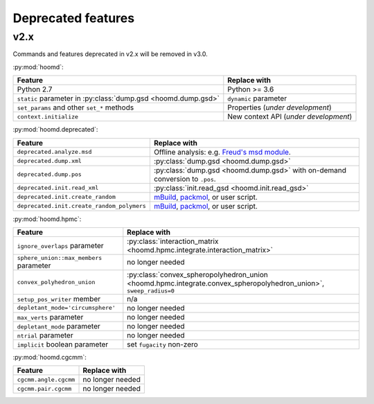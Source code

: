 Deprecated features
===================

v2.x
----

Commands and features deprecated in v2.x will be removed in v3.0.

:py:mod:`hoomd`:

.. list-table::
   :header-rows: 1

   * - Feature
     - Replace with
   * - Python 2.7
     - Python >= 3.6
   * - ``static`` parameter in :py:class:`dump.gsd <hoomd.dump.gsd>`
     - ``dynamic`` parameter
   * - ``set_params`` and other ``set_*`` methods
     - Properties (*under development*)
   * - ``context.initialize``
     - New context API (*under development*)

:py:mod:`hoomd.deprecated`:

.. list-table::
   :header-rows: 1

   * - Feature
     - Replace with
   * - ``deprecated.analyze.msd``
     - Offline analysis: e.g. `Freud's msd module <https://freud.readthedocs.io>`_.
   * - ``deprecated.dump.xml``
     - :py:class:`dump.gsd <hoomd.dump.gsd>`
   * - ``deprecated.dump.pos``
     - :py:class:`dump.gsd <hoomd.dump.gsd>` with on-demand conversion to ``.pos``.
   * - ``deprecated.init.read_xml``
     - :py:class:`init.read_gsd <hoomd.init.read_gsd>`
   * - ``deprecated.init.create_random``
     - `mBuild <https://mosdef-hub.github.io/mbuild/>`_, `packmol <https://www.ime.unicamp.br/~martinez/packmol/userguide.shtml>`_, or user script.
   * - ``deprecated.init.create_random_polymers``
     - `mBuild <https://mosdef-hub.github.io/mbuild/>`_, `packmol <https://www.ime.unicamp.br/~martinez/packmol/userguide.shtml>`_, or user script.

:py:mod:`hoomd.hpmc`:

.. list-table::
   :header-rows: 1

   * - Feature
     - Replace with
   * - ``ignore_overlaps`` parameter
     - :py:class:`interaction_matrix <hoomd.hpmc.integrate.interaction_matrix>`
   * - ``sphere_union::max_members`` parameter
     - no longer needed
   * - ``convex_polyhedron_union``
     - :py:class:`convex_spheropolyhedron_union <hoomd.hpmc.integrate.convex_spheropolyhedron_union>`, ``sweep_radius=0``
   * - ``setup_pos_writer`` member
     - n/a
   * - ``depletant_mode='circumsphere'``
     - no longer needed
   * - ``max_verts`` parameter
     - no longer needed
   * - ``depletant_mode`` parameter
     - no longer needed
   * - ``ntrial`` parameter
     - no longer needed
   * - ``implicit`` boolean parameter
     - set ``fugacity`` non-zero

:py:mod:`hoomd.cgcmm`:

.. list-table::
   :header-rows: 1

   * - Feature
     - Replace with
   * - ``cgcmm.angle.cgcmm``
     - no longer needed
   * - ``cgcmm.pair.cgcmm``
     - no longer needed
